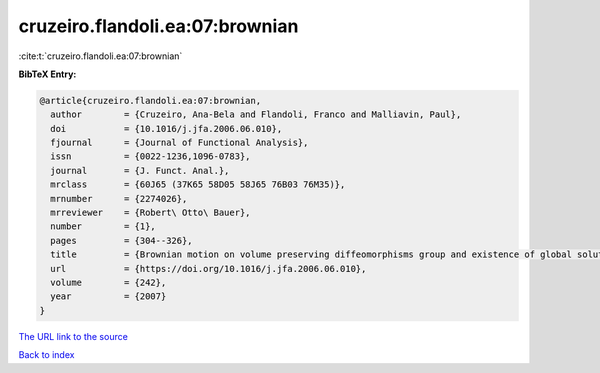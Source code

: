 cruzeiro.flandoli.ea:07:brownian
================================

:cite:t:`cruzeiro.flandoli.ea:07:brownian`

**BibTeX Entry:**

.. code-block:: bibtex

   @article{cruzeiro.flandoli.ea:07:brownian,
     author        = {Cruzeiro, Ana-Bela and Flandoli, Franco and Malliavin, Paul},
     doi           = {10.1016/j.jfa.2006.06.010},
     fjournal      = {Journal of Functional Analysis},
     issn          = {0022-1236,1096-0783},
     journal       = {J. Funct. Anal.},
     mrclass       = {60J65 (37K65 58D05 58J65 76B03 76M35)},
     mrnumber      = {2274026},
     mrreviewer    = {Robert\ Otto\ Bauer},
     number        = {1},
     pages         = {304--326},
     title         = {Brownian motion on volume preserving diffeomorphisms group and existence of global solutions of 2{D} stochastic {E}uler equation},
     url           = {https://doi.org/10.1016/j.jfa.2006.06.010},
     volume        = {242},
     year          = {2007}
   }

`The URL link to the source <https://doi.org/10.1016/j.jfa.2006.06.010>`__


`Back to index <../By-Cite-Keys.html>`__
